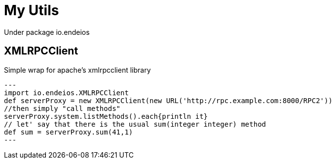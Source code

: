 My Utils
=======

Under package io.endeios

*XMLRPCClient*
--------------

Simple wrap for apache's xmlrpcclient library

[source,groovy]
--- 
import io.endeios.XMLRPCClient
def serverProxy = new XMLRPCClient(new URL('http://rpc.example.com:8000/RPC2'))
//then simply "call methods"
serverProxy.system.listMethods().each{println it}
// let' say that there is the usual sum(integer integer) method
def sum = serverProxy.sum(41,1)
---





